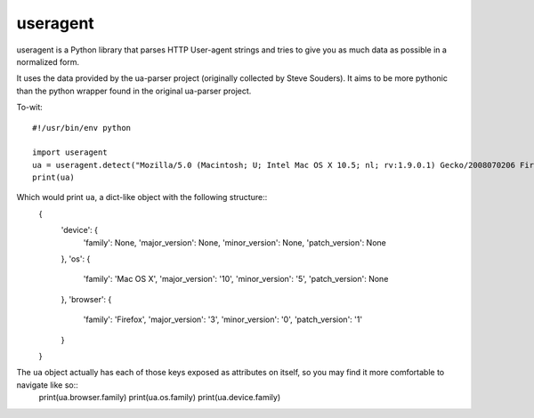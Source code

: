 ==================================
useragent
==================================

useragent is a Python library that parses HTTP User-agent strings
and tries to give you as much data as possible in a normalized form.

It uses the data provided by the ua-parser project (originally collected by
Steve Souders). It aims to be more pythonic than the python wrapper found
in the original ua-parser project.

To-wit::

    #!/usr/bin/env python

    import useragent
    ua = useragent.detect("Mozilla/5.0 (Macintosh; U; Intel Mac OS X 10.5; nl; rv:1.9.0.1) Gecko/2008070206 Firefox/3.0.1")
    print(ua)

Which would print ``ua``, a dict-like object with the following structure::
    {
        'device': {
            'family': None,
            'major_version': None,
            'minor_version': None,
            'patch_version': None
        },
        'os': {
            'family': 'Mac OS X',
            'major_version': '10',
            'minor_version': '5',
            'patch_version': None
        },
        'browser': {
            'family': 'Firefox',
            'major_version': '3',
            'minor_version': '0',
            'patch_version': '1'
        }
    }

The ``ua`` object actually has each of those keys exposed as attributes on itself, so you may find it more comfortable to navigate like so::
    print(ua.browser.family)
    print(ua.os.family)
    print(ua.device.family)



